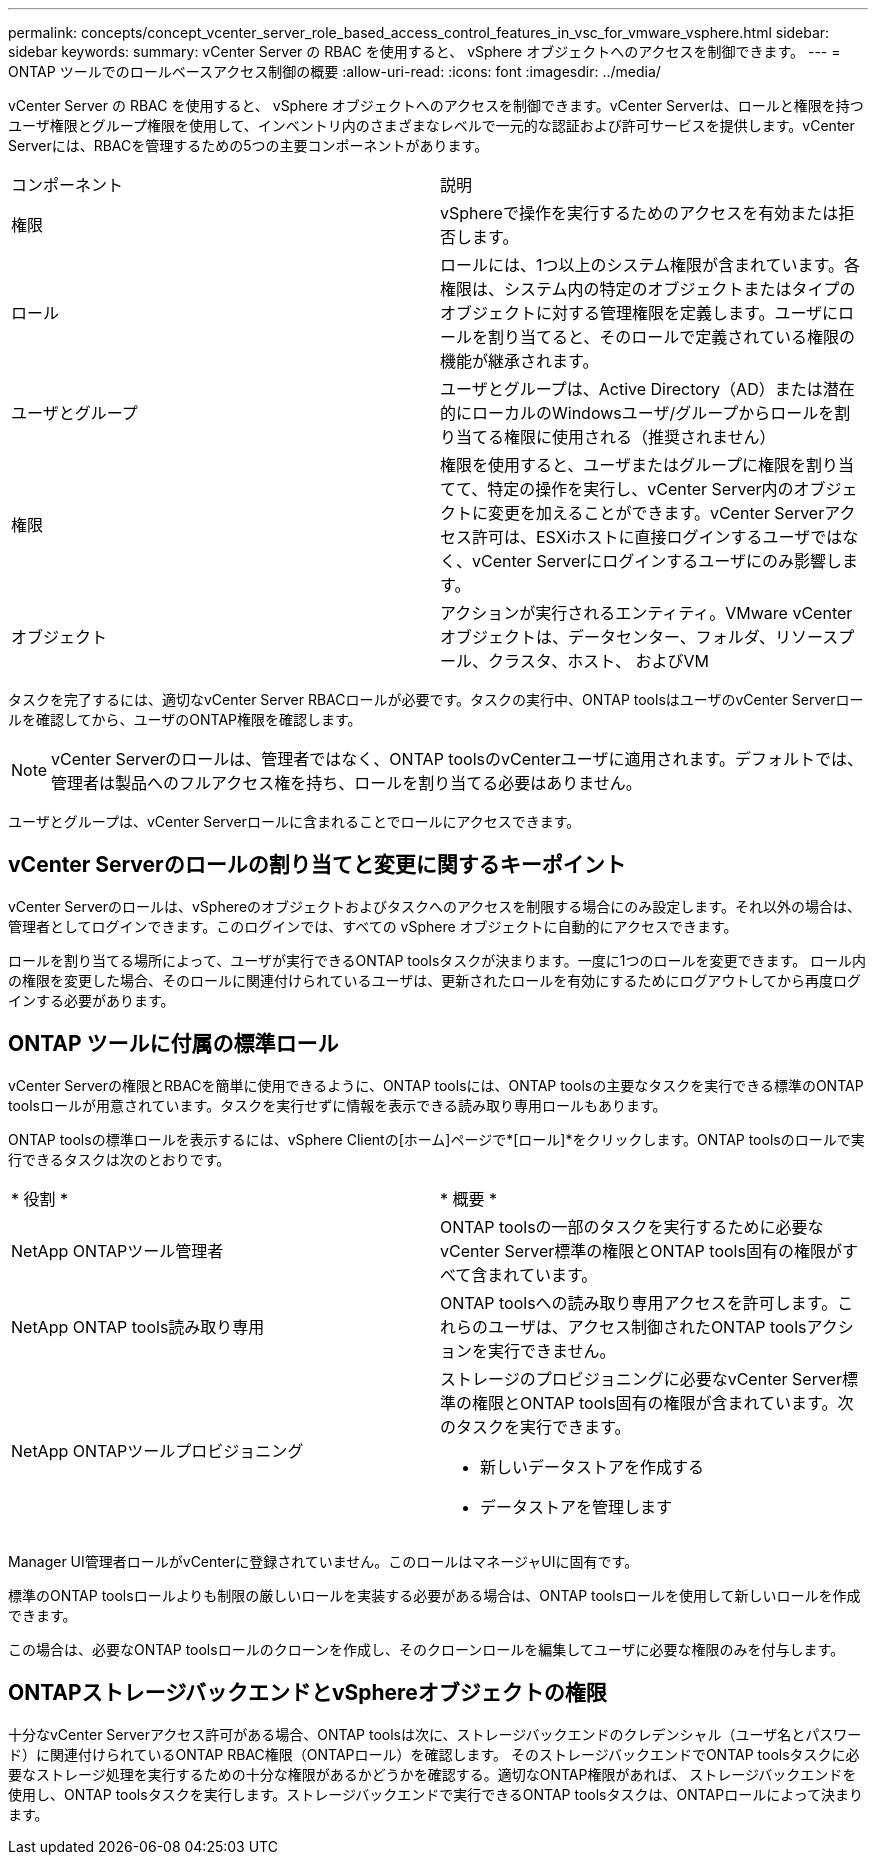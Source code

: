 ---
permalink: concepts/concept_vcenter_server_role_based_access_control_features_in_vsc_for_vmware_vsphere.html 
sidebar: sidebar 
keywords:  
summary: vCenter Server の RBAC を使用すると、 vSphere オブジェクトへのアクセスを制御できます。 
---
= ONTAP ツールでのロールベースアクセス制御の概要
:allow-uri-read: 
:icons: font
:imagesdir: ../media/


[role="lead"]
vCenter Server の RBAC を使用すると、 vSphere オブジェクトへのアクセスを制御できます。vCenter Serverは、ロールと権限を持つユーザ権限とグループ権限を使用して、インベントリ内のさまざまなレベルで一元的な認証および許可サービスを提供します。vCenter Serverには、RBACを管理するための5つの主要コンポーネントがあります。

|===


| コンポーネント | 説明 


| 権限 | vSphereで操作を実行するためのアクセスを有効または拒否します。 


| ロール | ロールには、1つ以上のシステム権限が含まれています。各権限は、システム内の特定のオブジェクトまたはタイプのオブジェクトに対する管理権限を定義します。ユーザにロールを割り当てると、そのロールで定義されている権限の機能が継承されます。 


| ユーザとグループ | ユーザとグループは、Active Directory（AD）または潜在的にローカルのWindowsユーザ/グループからロールを割り当てる権限に使用される（推奨されません） 


| 権限 | 権限を使用すると、ユーザまたはグループに権限を割り当てて、特定の操作を実行し、vCenter Server内のオブジェクトに変更を加えることができます。vCenter Serverアクセス許可は、ESXiホストに直接ログインするユーザではなく、vCenter Serverにログインするユーザにのみ影響します。 


| オブジェクト | アクションが実行されるエンティティ。VMware vCenterオブジェクトは、データセンター、フォルダ、リソースプール、クラスタ、ホスト、 およびVM 
|===
タスクを完了するには、適切なvCenter Server RBACロールが必要です。タスクの実行中、ONTAP toolsはユーザのvCenter Serverロールを確認してから、ユーザのONTAP権限を確認します。


NOTE: vCenter Serverのロールは、管理者ではなく、ONTAP toolsのvCenterユーザに適用されます。デフォルトでは、管理者は製品へのフルアクセス権を持ち、ロールを割り当てる必要はありません。

ユーザとグループは、vCenter Serverロールに含まれることでロールにアクセスできます。



== vCenter Serverのロールの割り当てと変更に関するキーポイント

vCenter Serverのロールは、vSphereのオブジェクトおよびタスクへのアクセスを制限する場合にのみ設定します。それ以外の場合は、管理者としてログインできます。このログインでは、すべての vSphere オブジェクトに自動的にアクセスできます。

ロールを割り当てる場所によって、ユーザが実行できるONTAP toolsタスクが決まります。一度に1つのロールを変更できます。
ロール内の権限を変更した場合、そのロールに関連付けられているユーザは、更新されたロールを有効にするためにログアウトしてから再度ログインする必要があります。



== ONTAP ツールに付属の標準ロール

vCenter Serverの権限とRBACを簡単に使用できるように、ONTAP toolsには、ONTAP toolsの主要なタスクを実行できる標準のONTAP toolsロールが用意されています。タスクを実行せずに情報を表示できる読み取り専用ロールもあります。

ONTAP toolsの標準ロールを表示するには、vSphere Clientの[ホーム]ページで*[ロール]*をクリックします。ONTAP toolsのロールで実行できるタスクは次のとおりです。

|===


| * 役割 * | * 概要 * 


| NetApp ONTAPツール管理者 | ONTAP toolsの一部のタスクを実行するために必要なvCenter Server標準の権限とONTAP tools固有の権限がすべて含まれています。 


| NetApp ONTAP tools読み取り専用 | ONTAP toolsへの読み取り専用アクセスを許可します。これらのユーザは、アクセス制御されたONTAP toolsアクションを実行できません。 


| NetApp ONTAPツールプロビジョニング  a| 
ストレージのプロビジョニングに必要なvCenter Server標準の権限とONTAP tools固有の権限が含まれています。次のタスクを実行できます。

* 新しいデータストアを作成する
* データストアを管理します


|===
Manager UI管理者ロールがvCenterに登録されていません。このロールはマネージャUIに固有です。

標準のONTAP toolsロールよりも制限の厳しいロールを実装する必要がある場合は、ONTAP toolsロールを使用して新しいロールを作成できます。

この場合は、必要なONTAP toolsロールのクローンを作成し、そのクローンロールを編集してユーザに必要な権限のみを付与します。



== ONTAPストレージバックエンドとvSphereオブジェクトの権限

十分なvCenter Serverアクセス許可がある場合、ONTAP toolsは次に、ストレージバックエンドのクレデンシャル（ユーザ名とパスワード）に関連付けられているONTAP RBAC権限（ONTAPロール）を確認します。 そのストレージバックエンドでONTAP toolsタスクに必要なストレージ処理を実行するための十分な権限があるかどうかを確認する。適切なONTAP権限があれば、
ストレージバックエンドを使用し、ONTAP toolsタスクを実行します。ストレージバックエンドで実行できるONTAP toolsタスクは、ONTAPロールによって決まります。
